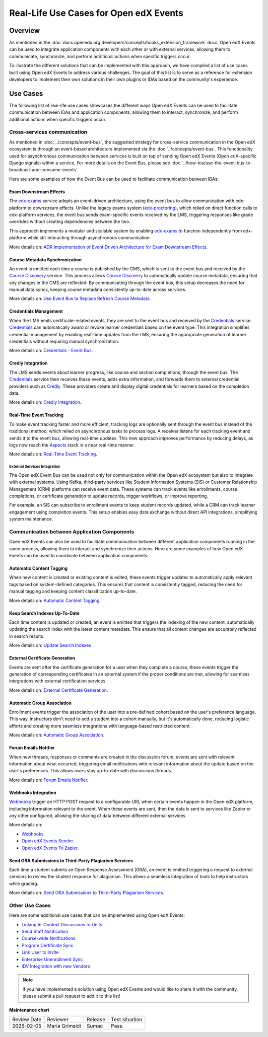 Real-Life Use Cases for Open edX Events
########################################

Overview
**********

As mentioned in the :doc:`docs.openedx.org:developers/concepts/hooks_extension_framework` docs, Open edX Events can be used to integrate application components with each other or with external services, allowing them to communicate, synchronize, and perform additional actions when specific triggers occur.

To illustrate the different solutions that can be implemented with this approach, we have compiled a list of use cases built using Open edX Events to address various challenges. The goal of this list is to serve as a reference for extension developers to implement their own solutions in their own plugins or IDAs based on the community's experience.

Use Cases
**********

The following list of real-life use cases showcases the different ways Open edX Events can be used to facilitate communication between IDAs and application components, allowing them to interact, synchronize, and perform additional actions when specific triggers occur.

Cross-services communication
=============================

As mentioned in :doc:`../concepts/event-bus`, the suggested strategy for cross-service communication in the Open edX ecosystem is through an event-based architecture implemented via the :doc:`../concepts/event-bus`. This functionality used for asynchronous communication between services is built on top of sending Open edX Events (Open edX-specific Django signals) within a service. For more details on the Event Bus,  please see :doc:`../how-tos/use-the-event-bus-to-broadcast-and-consume-events`.

Here are some examples of how the Event Bus can be used to facilitate communication between IDAs:

Exam Downstream Effects
------------------------

The `edx-exams`_ service adopts an event-driven architecture, using the event bus to allow communication with edx-platform to downstream effects. Unlike the legacy exams system (`edx-proctoring`_), which relied on direct function calls to edx-platform services, the event bus sends exam-specific events received by the LMS, triggering responses like grade overrides without creating dependencies between the two.

This approach implements a modular and scalable system by enabling `edx-exams`_ to function independently from edx-platform while still interacting through asynchronous communication.

More details on: `ADR Implementation of Event Driven Architecture for Exam Downstream Effects`_.

Course Metadata Synchronization
--------------------------------

An event is emitted each time a course is published by the CMS, which is sent to the event bus and received by the `Course Discovery`_ service. This process allows `Course Discovery`_ to automatically update course metadata, ensuring that any changes in the CMS are reflected. By communicating through the event bus, this setup decreases the need for manual data syncs, keeping course metadata consistently up-to-date across services.

More details on: `Use Event Bus to Replace Refresh Course Metadata`_.

Credentials Management
-------------------------

When the LMS emits certificate-related events, they are sent to the event bus and received by the `Credentials`_ service. `Credentials`_ can automatically award or revoke learner credentials based on the event type. This integration simplifies credential management by enabling real-time updates from the LMS, ensuring the appropriate generation of learner credentials without requiring manual synchronization.

More details on: `Credentials - Event Bus`_.

Credly Integration
--------------------

The LMS sends events about learner progress, like course and section completions, through the event bus. The `Credentials`_ service then receives these events, adds extra information, and forwards them to external credential providers such as `Credly`_. These providers create and display digital credentials for learners based on the completion data.

More details on: `Credly Integration`_.

Real-Time Event Tracking
--------------------------

To make event tracking faster and more efficient, tracking logs are optionally sent through the event bus instead of the traditional method, which relied on asynchronous tasks to process logs. A receiver listens for each tracking event and sends it to the event bus, allowing real-time updates. This new approach improves performance by reducing delays, as logs now reach the `Aspects`_ stack in a near real-time manner.

More details on: `Real-Time Event Tracking`_.

External Services Integration
~~~~~~~~~~~~~~~~~~~~~~~~~~~~~

The Open edX Event Bus can be used not only for communication within the Open edX ecosystem but also to integrate with external systems. Using Kafka, third-party services like Student Information Systems (SIS) or Customer Relationship Management (CRM) platforms can receive event data. These systems can track events like enrollments, course completions, or certificate generation to update records, trigger workflows, or improve reporting.

For example, an SIS can subscribe to enrollment events to keep student records updated, while a CRM can track learner engagement using completion events. This setup enables easy data exchange without direct API integrations, simplifying system maintenance.

Communication between Application Components
==============================================

Open edX Events can also be used to facilitate communication between different application components running in the same process, allowing them to interact and synchronize their actions. Here are some examples of how Open edX Events can be used to coordinate between application components:

Automatic Content Tagging
---------------------------

When new content is created or existing content is edited, these events trigger updates to automatically apply relevant tags based on system-defined categories. This ensures that content is consistently tagged, reducing the need for manual tagging and keeping content classification up-to-date.

More details on: `Automatic Content Tagging`_.

Keep Search Indexes Up-To-Date
---------------------------------

Each time content is updated or created, an event is emitted that triggers the indexing of the new content, automatically updating the search index with the latest content metadata. This ensure that all content changes are accurately reflected in search results.

More details on: `Update Search Indexes`_

External Certificate Generation
--------------------------------

Events are sent after the certificate generation for a user when they complete a course, these events trigger the generation of corresponding certificates in an external system if the proper conditions are met, allowing for seamless integrations with external certification services.

More details on: `External Certificate Generation`_.

Automatic Group Association
----------------------------

Enrollment events trigger the association of the user into a pre-defined cohort based on the user's preference language. This way, instructors don't need to add a student into a cohort manually, but it's automatically done, reducing logistic efforts and creating more seamless integrations with language-based restricted content.

More details on: `Automatic Group Association`_.

Forum Emails Notifier
-----------------------

When new threads, responses or comments are created in the discussion forum, events are sent with relevant information about what occurred, triggering email notifications with relevant information about the update based on the user's preferences. This allows users stay up-to-date with discussions threads.

More details on: `Forum Emails Notifier`_.

Webhooks Integration
----------------------

`Webhooks`_ trigger an HTTP POST request to a configurable URL when certain events happen in the Open edX platform, including information relevant to the event. When these events are sent, then the data is sent to services like Zapier or any other configured, allowing the sharing of data between different external services.

More details on:

* `Webhooks`_.
* `Open edX Events Sender`_.
* `Open edX Events To Zapier`_.

Send ORA Submissions to Third-Party Plagiarism Services
---------------------------------------------------------

Each time a student submits an Open Response Assessment (ORA), an event is emitted triggering a request to external services to review the student response for plagiarism. This allows a seamless integration of tools to help instructors while grading.

More details on: `Send ORA Submissions to Third-Party Plagiarism Services`_.

Other Use Cases
================

Here are some additional use cases that can be implemented using Open edX Events:

- `Linking In-Context Discussions to Units`_
- `Send Staff Notification`_
- `Course-wide Notifications`_
- `Program Certificate Sync`_
- `Link User to Invite`_
- `Enterprise Unenrollment Sync`_
- `IDV Integration with new Vendors`_

.. note:: If you have implemented a solution using Open edX Events and would like to share it with the community, please submit a pull request to add it to this list!

.. _edx-exams: https://github.com/edx/edx-exams
.. _edx-proctoring: https://github.com/openedx/edx-proctoring
.. _ADR Implementation of Event Driven Architecture for Exam Downstream Effects: https://github.com/edx/edx-exams/blob/main/docs/decisions/0004-downstream-effect-events.rst
.. _Course Discovery: https://github.com/openedx/course-discovery
.. _Use Event Bus to Replace Refresh Course Metadata: https://github.com/openedx/course-discovery/blob/master/docs/decisions/0015-event-bus-with-rcm.rst
.. _Credentials: https://github.com/openedx/credentials
.. _Credly: https://credly.com/
.. _Credentials - Event Bus: https://github.com/openedx/credentials/blob/master/docs/event_bus.rst
.. _Credly Integration: https://github.com/openedx/platform-roadmap/issues/280
.. _Aspects: https://github.com/openedx/openedx-aspects
.. _Real-Time Event Tracking: https://github.com/openedx/wg-data/issues/28
.. _Automatic Content Tagging: https://github.com/openedx/modular-learning/issues/78
.. _Update Search Indexes: https://github.com/openedx/edx-platform/pull/34391
.. _External Certificate Generation: https://github.com/eduNEXT/eox-nelp/blob/master/eox_nelp/signals/receivers.py#L113-L160
.. _Automatic Group Association: https://github.com/eduNEXT/openedx-unidigital/blob/main/openedx_unidigital/handlers.py#L26-L51
.. _Forum Emails Notifier: https://github.com/eduNEXT/platform-plugin-forum-email-notifier
.. _Webhooks: https://github.com/aulasneo/openedx-webhooks?tab=readme-ov-file#introduction
.. _Open edX Events Sender: https://github.com/open-craft/openedx-events-sender:
.. _Open edX Events To Zapier: https://github.com/eduNEXT/openedx-events-2-zapier:
.. _Send ORA Submissions to Third-Party Plagiarism Services: https://github.com/eduNEXT/platform-plugin-turnitin/blob/main/platform_plugin_turnitin/handlers.py#L9-L26
.. _Linking In-Context Discussions to Units: https://github.com/openedx/edx-platform/blob/master/openedx/core/djangoapps/discussions/docs/decisions/0004-in-context-discussions-linking.rst
.. _Send Staff Notification: https://github.com/openedx/edx-ora2/pull/2201
.. _Course-wide Notifications: https://github.com/openedx/edx-platform/pull/33666
.. _Program Certificate Sync: https://github.com/openedx/credentials/pull/2119
.. _Link User to Invite: https://github.com/academic-innovation/mogc-partnerships/blob/main/mogc_partnerships/receivers.py#L9
.. _Enterprise Unenrollment Sync: https://github.com/openedx/edx-enterprise/pull/1754
.. _IDV Integration with new Vendors: https://openedx.atlassian.net/wiki/spaces/OEPM/pages/4307386369/Proposal+Add+Extensibility+Mechanisms+to+IDV+to+Enable+Integration+of+New+IDV+Vendor+Persona#Event-Hooks

**Maintenance chart**

+--------------+-------------------------------+----------------+--------------------------------+
| Review Date  | Reviewer                      |   Release      |Test situation                  |
+--------------+-------------------------------+----------------+--------------------------------+
|2025-02-05    | Maria Grimaldi                |  Sumac         |Pass.                           |
+--------------+-------------------------------+----------------+--------------------------------+

